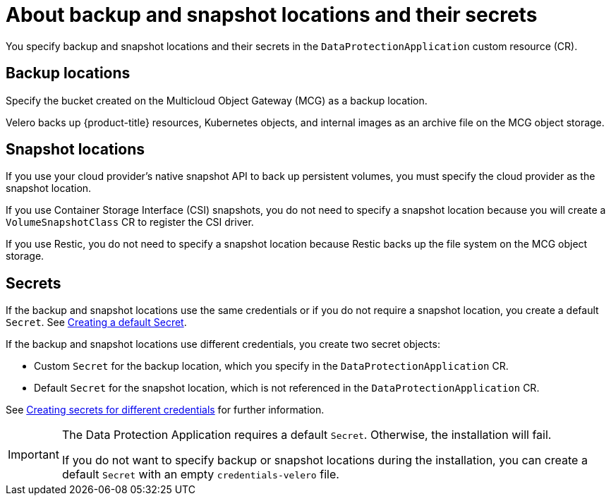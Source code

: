 // Module included in the following assemblies:
//
// * backup_and_restore/application_backup_and_restore/installing/installing-oadp-aws.adoc
// * backup_and_restore/application_backup_and_restore/installing/installing-oadp-azure.adoc
// * backup_and_restore/application_backup_and_restore/installing/installing-oadp-gcp.adoc
// * backup_and_restore/application_backup_and_restore/installing/installing-oadp-mcg.adoc
// * backup_and_restore/application_backup_and_restore/installing/installing-oadp-ocs.adoc

:_content-type: CONCEPT
[id="oadp-about-backup-snapshot-locations_{context}"]
= About backup and snapshot locations and their secrets

You specify backup and snapshot locations and their secrets in the `DataProtectionApplication` custom resource (CR).

[id="backup-locations_{context}"]
[discrete]
== Backup locations

Specify the bucket created on the Multicloud Object Gateway (MCG) as a backup location.

Velero backs up {product-title} resources, Kubernetes objects, and internal images as an archive file on the MCG object storage.

[id="snapshot-locations_{context}"]
[discrete]
== Snapshot locations

If you use your cloud provider's native snapshot API to back up persistent volumes, you must specify the cloud provider as the snapshot location.

If you use Container Storage Interface (CSI) snapshots, you do not need to specify a snapshot location because you will create a `VolumeSnapshotClass` CR to register the CSI driver.

If you use Restic, you do not need to specify a snapshot location because Restic backs up the file system on the MCG object storage.

[id="secrets_{context}"]
[discrete]
== Secrets

If the backup and snapshot locations use the same credentials or if you do not require a snapshot location, you create a default `Secret`. See link:https://access.redhat.com/documentation/en-us/openshift_container_platform/4.13/html-single/backup_and_restore/index#oadp-creating-default-secret_installing-oadp-mcg[Creating a default Secret].

If the backup and snapshot locations use different credentials, you create two secret objects:

* Custom `Secret` for the backup location, which you specify in the `DataProtectionApplication` CR.
* Default `Secret` for the snapshot location, which is not referenced in the `DataProtectionApplication` CR.

See link:https://access.redhat.com/documentation/en-us/openshift_container_platform/4.13/html-single/backup_and_restore/index#oadp-secrets-for-different-credentials_installing-oadp-mcg[Creating secrets for different credentials] for further information.

[IMPORTANT]
====
The Data Protection Application requires a default `Secret`. Otherwise, the installation will fail.

If you do not want to specify backup or snapshot locations during the installation, you can create a default `Secret` with an empty `credentials-velero` file.
====
